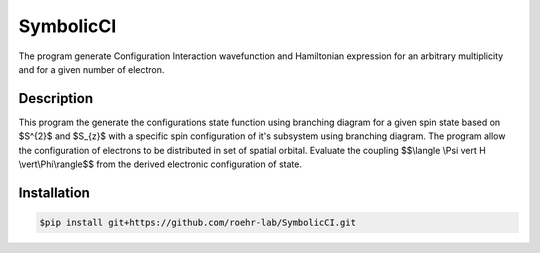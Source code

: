 SymbolicCI
----------
The program generate Configuration Interaction wavefunction and Hamiltonian expression for an arbitrary multiplicity and for 
a given number of electron.


-----------
Description
-----------
This program the generate the configurations state function using branching diagram for a given spin state based on $S^{2}$ and $S_{z}$ with a specific spin configuration of it's subsystem using branching diagram. The program allow the configuration of electrons to be distributed in set of spatial orbital. Evaluate the coupling $$\\langle \\Psi \vert H \\vert\\Phi\\rangle$$ from the derived electronic configuration of state.


------------
Installation
------------

.. code-block:: bash

    $pip install git+https://github.com/roehr-lab/SymbolicCI.git